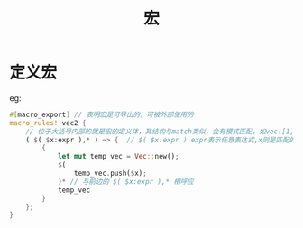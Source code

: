 #+TITLE: 宏

* 定义宏
eg:
#+BEGIN_SRC rust
#[macro_export] // 表明宏是可导出的，可被外部使用的
macro_rules! vec2 { 
    // 位于大括号内部的就是宏的定义体，其结构与match类似，会有模式匹配，如vec![1,2,3]就与下方的( $( $x:expr ),* )匹配，所以会执行对应的代码块。但是宏匹配的不是值，而是代码结果。
    ( $( $x:expr ),* ) => {  // $( $x:expr ) expr表示任意表达式,x则是匹配的变量，在代码块中会用到。而后边跟着逗号，则表示一个逗号分隔符可以有选择的出现代码$()之后，* 说明该模式匹配零个或多个 * 之前的任何模式
        {
            let mut temp_vec = Vec::new();
            $(
                temp_vec.push($x);
            )* // 与前边的 $( $x:expr ),* 相呼应 
            temp_vec
        }
    };
}
#+END_SRC
